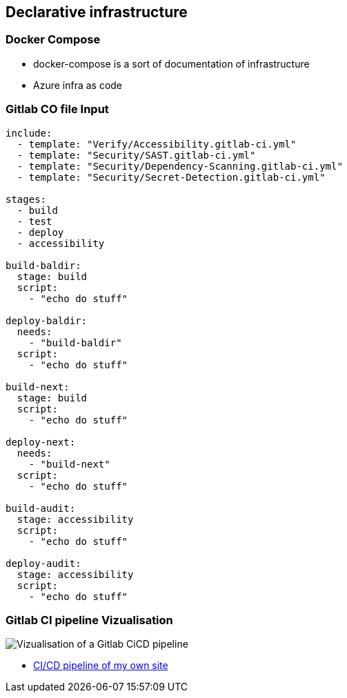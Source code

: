 == Declarative infrastructure

=== Docker Compose

[.notes]
--
* docker-compose is a sort of documentation of infrastructure
* Azure infra as code
--


=== Gitlab CO file Input

[source,yml]
----
include:
  - template: "Verify/Accessibility.gitlab-ci.yml"
  - template: "Security/SAST.gitlab-ci.yml"
  - template: "Security/Dependency-Scanning.gitlab-ci.yml"
  - template: "Security/Secret-Detection.gitlab-ci.yml"

stages:
  - build
  - test
  - deploy
  - accessibility

build-baldir:
  stage: build
  script:
    - "echo do stuff"

deploy-baldir:
  needs:
    - "build-baldir"
  script:
    - "echo do stuff"

build-next:
  stage: build
  script:
    - "echo do stuff"

deploy-next:
  needs:
    - "build-next"
  script:
    - "echo do stuff"

build-audit:
  stage: accessibility
  script:
    - "echo do stuff"

deploy-audit:
  stage: accessibility
  script:
    - "echo do stuff"
----

=== Gitlab CI pipeline Vizualisation

image::../assets/gitlab-ci-vizualisation.png[alt="Vizualisation of a Gitlab CiCD pipeline"]

[.refs]
--
* https://gitlab.com/marc-bouvier/baldir-fr/-/ci/editor?branch_name=master[CI/CD pipeline of my own site]
--